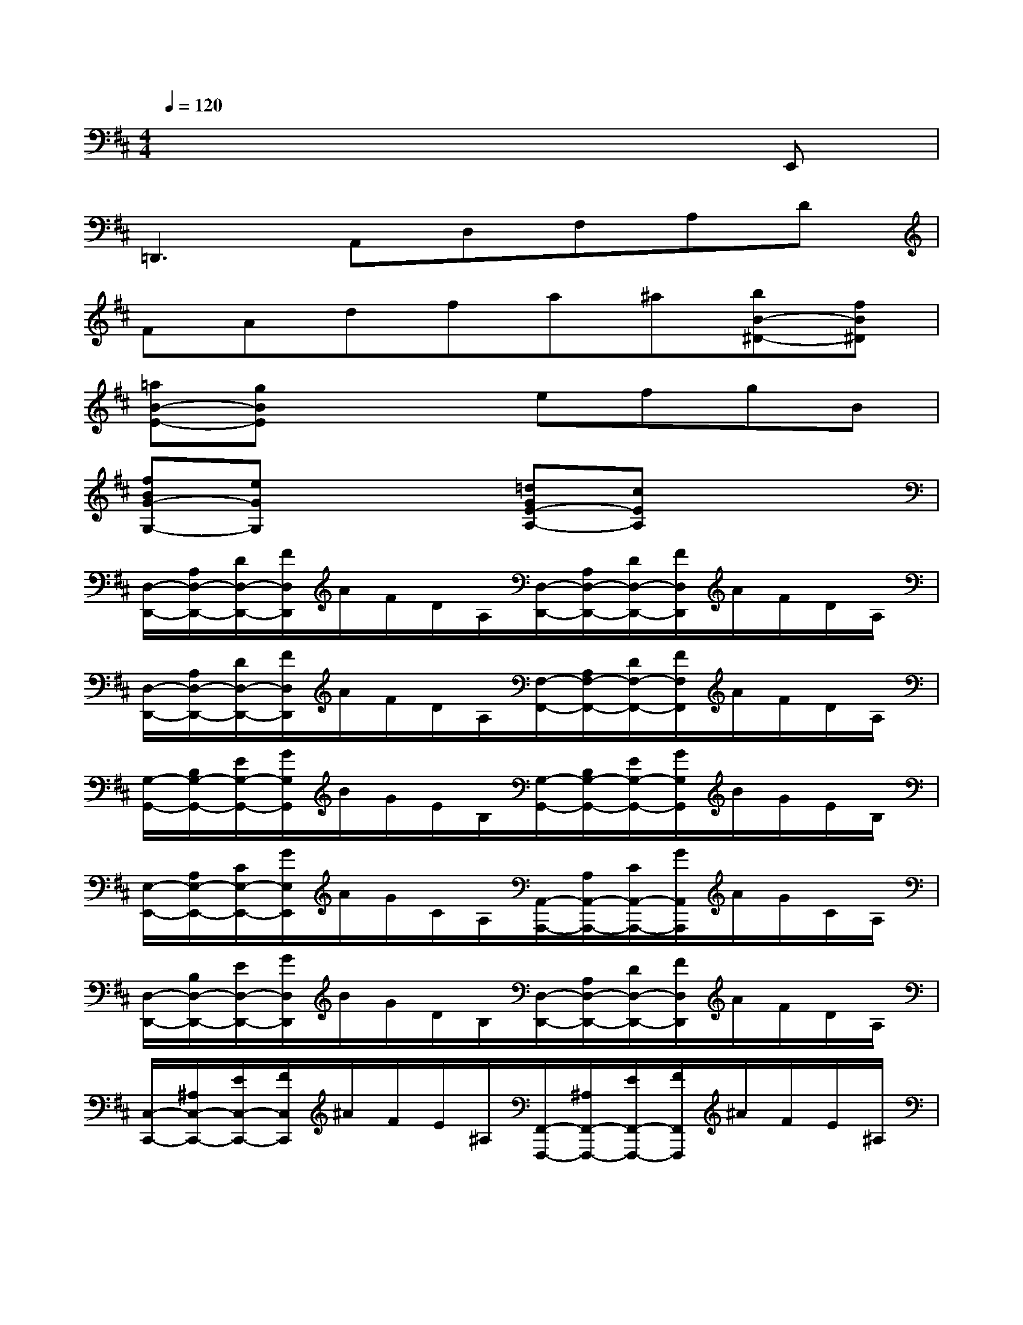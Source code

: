 X:1
T:
M:4/4
L:1/8
Q:1/4=120
K:D%2sharps
V:1
x6xE,,|
=D,,3A,,D,F,A,D|
FAdfa^a[bB-^D-][fB^D]|
[=aB-E-][gBE]x2efgB|
[fBG-G,-][eGG,]x2[=dGE-A,-][cEA,]x2|
[D,/2-D,,/2-][A,/2D,/2-D,,/2-][D/2D,/2-D,,/2-][F/2D,/2D,,/2]A/2F/2D/2A,/2[D,/2-D,,/2-][A,/2D,/2-D,,/2-][D/2D,/2-D,,/2-][F/2D,/2D,,/2]A/2F/2D/2A,/2|
[D,/2-D,,/2-][A,/2D,/2-D,,/2-][D/2D,/2-D,,/2-][F/2D,/2D,,/2]A/2F/2D/2A,/2[F,/2-F,,/2-][A,/2F,/2-F,,/2-][D/2F,/2-F,,/2-][F/2F,/2F,,/2]A/2F/2D/2A,/2|
[G,/2-G,,/2-][B,/2G,/2-G,,/2-][E/2G,/2-G,,/2-][G/2G,/2G,,/2]B/2G/2E/2B,/2[G,/2-G,,/2-][B,/2G,/2-G,,/2-][E/2G,/2-G,,/2-][G/2G,/2G,,/2]B/2G/2E/2B,/2|
[E,/2-E,,/2-][A,/2E,/2-E,,/2-][C/2E,/2-E,,/2-][G/2E,/2E,,/2]A/2G/2C/2A,/2[A,,/2-A,,,/2-][A,/2A,,/2-A,,,/2-][C/2A,,/2-A,,,/2-][G/2A,,/2A,,,/2]A/2G/2C/2A,/2|
[D,/2-D,,/2-][B,/2D,/2-D,,/2-][E/2D,/2-D,,/2-][G/2D,/2D,,/2]B/2G/2D/2B,/2[D,/2-D,,/2-][A,/2D,/2-D,,/2-][D/2D,/2-D,,/2-][F/2D,/2D,,/2]A/2F/2D/2A,/2|
[C,/2-C,,/2-][^A,/2C,/2-C,,/2-][E/2C,/2-C,,/2-][F/2C,/2C,,/2]^A/2F/2E/2^A,/2[F,,/2-F,,,/2-][^A,/2F,,/2-F,,,/2-][E/2F,,/2-F,,,/2-][F/2F,,/2F,,,/2]^A/2F/2E/2^A,/2|
[B,,/2-B,,,/2-][B,/2B,,/2-B,,,/2-][D/2B,,/2-B,,,/2-][F/2B,,/2B,,,/2]B/2F/2D/2B,/2[G,,/2-G,,,/2-][B,/2G,,/2-G,,,/2-][D/2G,,/2-G,,,/2-][F/2G,,/2G,,,/2]B/2F/2D/2B,/2|
[=A,,/2-A,,,/2-][A,/2A,,/2-A,,,/2-][D/2A,,/2-A,,,/2-][F/2A,,/2A,,,/2]A/2F/2D/2A,/2[A,,/2-A,,,/2-][A,/2A,,/2-A,,,/2-][C/2A,,/2-A,,,/2-][G/2A,,/2A,,,/2]A/2G/2C/2A,/2|
[D,/2-D,,/2-][A,/2D,/2-D,,/2-][D/2D,/2-D,,/2-][F/2D,/2D,,/2]A/2F/2D/2A,/2[D,/2-D,,/2-][D/2D,/2-D,,/2-][F/2D,/2-D,,/2-][A/2D,/2-D,,/2-][d/2-F/2-D/2-D,/2D,,/2][d/2F/2D/2]x|
[A,,/2-A,,,/2-][E,/2A,,/2-A,,,/2-][A,/2A,,/2-A,,,/2-][C/2A,,/2-A,,,/2-][E/2A,,/2-A,,,/2-][C/2A,,/2-A,,,/2-][A,/2A,,/2A,,,/2]E,/2[^A,,/2-^A,,,/2-][E,/2^A,,/2-^A,,,/2-][=F,/2^A,,/2-^A,,,/2-][C/2^A,,/2-^A,,,/2-][E/2^A,,/2-^A,,,/2-][C/2^A,,/2-^A,,,/2-][=F,/2^A,,/2^A,,,/2]E,/2|
[B,,/2-B,,,/2-][E,/2B,,/2-B,,,/2-][^G,/2B,,/2-B,,,/2-][D/2B,,/2-B,,,/2-][E/2B,,/2-B,,,/2-][D/2B,,/2-B,,,/2-][^G,/2B,,/2B,,,/2]E,/2[E,,/2-E,,,/2-][E,/2E,,/2-E,,,/2-][^G,/2E,,/2-E,,,/2-][D/2E,,/2-E,,,/2-][E/2E,,/2-E,,,/2-][D/2E,,/2-E,,,/2-][^G,/2E,,/2E,,,/2]E,/2